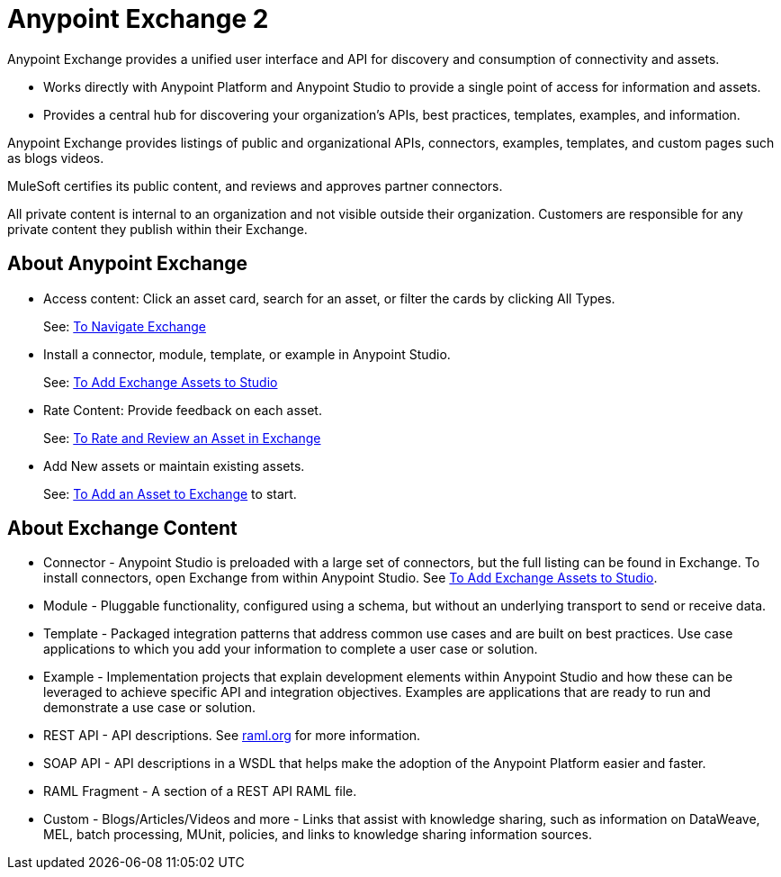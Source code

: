 = Anypoint Exchange 2
:keywords: exchange, exchange 2, anypoint exchange

Anypoint Exchange provides a unified user interface and API for discovery and consumption of connectivity and assets.   

* Works directly with Anypoint Platform and Anypoint Studio
to provide a single point of access for information and assets.
* Provides a central hub for discovering your organization’s APIs, best practices, templates, examples, and information.

Anypoint Exchange provides listings of public and organizational APIs, connectors, examples, templates, and custom pages such as blogs videos.

MuleSoft certifies its public content, and reviews and approves partner connectors. 

All private content is internal to an organization and not visible outside their organization. Customers are responsible for any private content they publish within their Exchange.

== About Anypoint Exchange

* Access content: Click an asset card, search for an asset, or filter the cards by clicking All Types.
+
See: link:/anypoint-exchange/ex2-navigate[To Navigate Exchange]
+
* Install a connector, module, template, or example in Anypoint Studio.
+
See: link:/anypoint-exchange/ex2-studio[To Add Exchange Assets to Studio] 
+
* Rate Content: Provide feedback on each asset. 
+
See: link:/anypoint-exchange/ex2-rate[To Rate and Review an Asset in Exchange]
+
* Add New assets or maintain existing assets. 
+
See: link:/anypoint-exchange/ex2-add-asset[To Add an Asset to Exchange] to start.

== About Exchange Content

* Connector - Anypoint Studio is preloaded with a large set of connectors, but the full listing can be found in Exchange. To install connectors, open Exchange from within Anypoint Studio. See link:/anypoint-exchange/ex2-studio[To Add Exchange Assets to Studio].
* Module - Pluggable functionality, configured using a schema, but without an underlying transport to send or receive data.
* Template - Packaged integration patterns that address common use cases and are built on best practices. Use case applications to which you add your information to complete a user case or solution.
* Example - Implementation projects that explain development elements within Anypoint Studio and how these can be leveraged to achieve specific API and integration objectives. Examples are applications that are ready to run and demonstrate a use case or solution.
* REST API - API descriptions. See link:http://raml.org[raml.org] for more information.
* SOAP API - API descriptions in a WSDL that helps make the adoption of the Anypoint Platform easier and faster.
* RAML Fragment - A section of a REST API RAML file.
* Custom - Blogs/Articles/Videos and more - Links that assist with knowledge sharing, such as information on DataWeave, MEL, batch processing, MUnit, policies, and links to knowledge sharing information sources.
